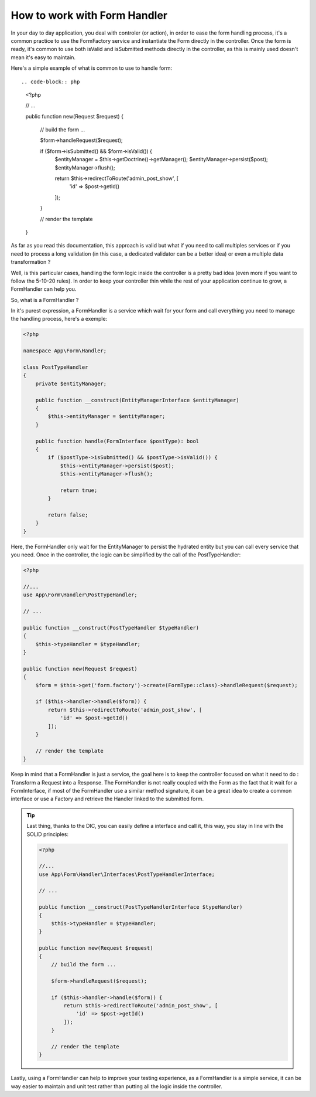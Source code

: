 How to work with Form Handler
=============================

In your day to day application, you deal with controler (or action), 
in order to ease the form handling process, it's a common practice to
use the FormFactory service and instantiate the Form directly in the controller.
Once the form is ready, it's common to use both isValid and isSubmitted
methods directly in the controller, 
as this is mainly used doesn't mean it's easy to maintain.

Here's a simple example of what is common to use to handle form::

.. code-block:: php

    <?php

    // ...

    public function new(Request $request)
    {
        // build the form ...

        $form->handleRequest($request);

        if ($form->isSubmitted() && $form->isValid()) {
            $entityManager = $this->getDoctrine()->getManager();
            $entityManager->persist($post);
            $entityManager->flush();

            return $this->redirectToRoute('admin_post_show', [
                'id' => $post->getId()
            ]);
        }

        // render the template
    }

As far as you read this documentation, this approach is valid but what if
you need to call multiples services or if you need to process
a long validation (in this case, a dedicated validator can be a better idea)
or even a multiple data transformation ?

Well, is this particular cases, handling the form logic inside the controller
is a pretty bad idea (even more if you want to follow the 5-10-20 rules).
In order to keep your controller thin while the rest of your application
continue to grow, a FormHandler can help you.

So, what is a FormHandler ?

In it's purest expression, a FormHandler is a service which wait for your form and
call everything you need to manage the handling process, here's a exemple:

.. code-block:: php

    <?php

    namespace App\Form\Handler;

    class PostTypeHandler
    {
        private $entityManager;

        public function __construct(EntityManagerInterface $entityManager)
        {
            $this->entityManager = $entityManager;
        }

        public function handle(FormInterface $postType): bool
        {
            if ($postType->isSubmitted() && $postType->isValid()) {
                $this->entityManager->persist($post);
                $this->entityManager->flush();

                return true;
            }

            return false;
        }
    }

Here, the FormHandler only wait for the EntityManager to persist the hydrated entity
but you can call every service that you need.
Once in the controller, the logic can be simplified by the call of the PostTypeHandler:

.. code-block:: php

    <?php

    //...
    use App\Form\Handler\PostTypeHandler;

    // ...        
    
    public function __construct(PostTypeHandler $typeHandler)
    { 
        $this->typeHandler = $typeHandler;
    }

    public function new(Request $request)
    {
        $form = $this->get('form.factory')->create(FormType::class)->handleRequest($request);

        if ($this->handler->handle($form)) {
            return $this->redirectToRoute('admin_post_show', [
                'id' => $post->getId()
            ]);
        }

        // render the template
    }

Keep in mind that a FormHandler is just a service, the goal here
is to keep the controller focused on what it need to do : Transform
a Request into a Response.
The FormHandler is not really coupled with the Form as the fact that 
it wait for a FormInterface, if most of the FormHandler use a similar
method signature, it can be a great idea to create a common interface
or use a Factory and retrieve the Handler linked to the submitted form.

.. tip::

    Last thing, thanks to the DIC, you can easily define a interface and call it,
    this way, you stay in line with the SOLID principles:

    .. code-block:: php

        <?php

        //...
        use App\Form\Handler\Interfaces\PostTypeHandlerInterface;

        // ...
        
        public function __construct(PostTypeHandlerInterface $typeHandler)
        { 
            $this->typeHandler = $typeHandler;
        }

        public function new(Request $request)
        {
            // build the form ...

            $form->handleRequest($request);

            if ($this->handler->handle($form)) {
                return $this->redirectToRoute('admin_post_show', [
                    'id' => $post->getId()
                ]);
            }

            // render the template
        }

Lastly, using a FormHandler can help to improve your testing experience,
as a FormHandler is a simple service, it can be way easier to maintain and unit test
rather than putting all the logic inside the controller.
